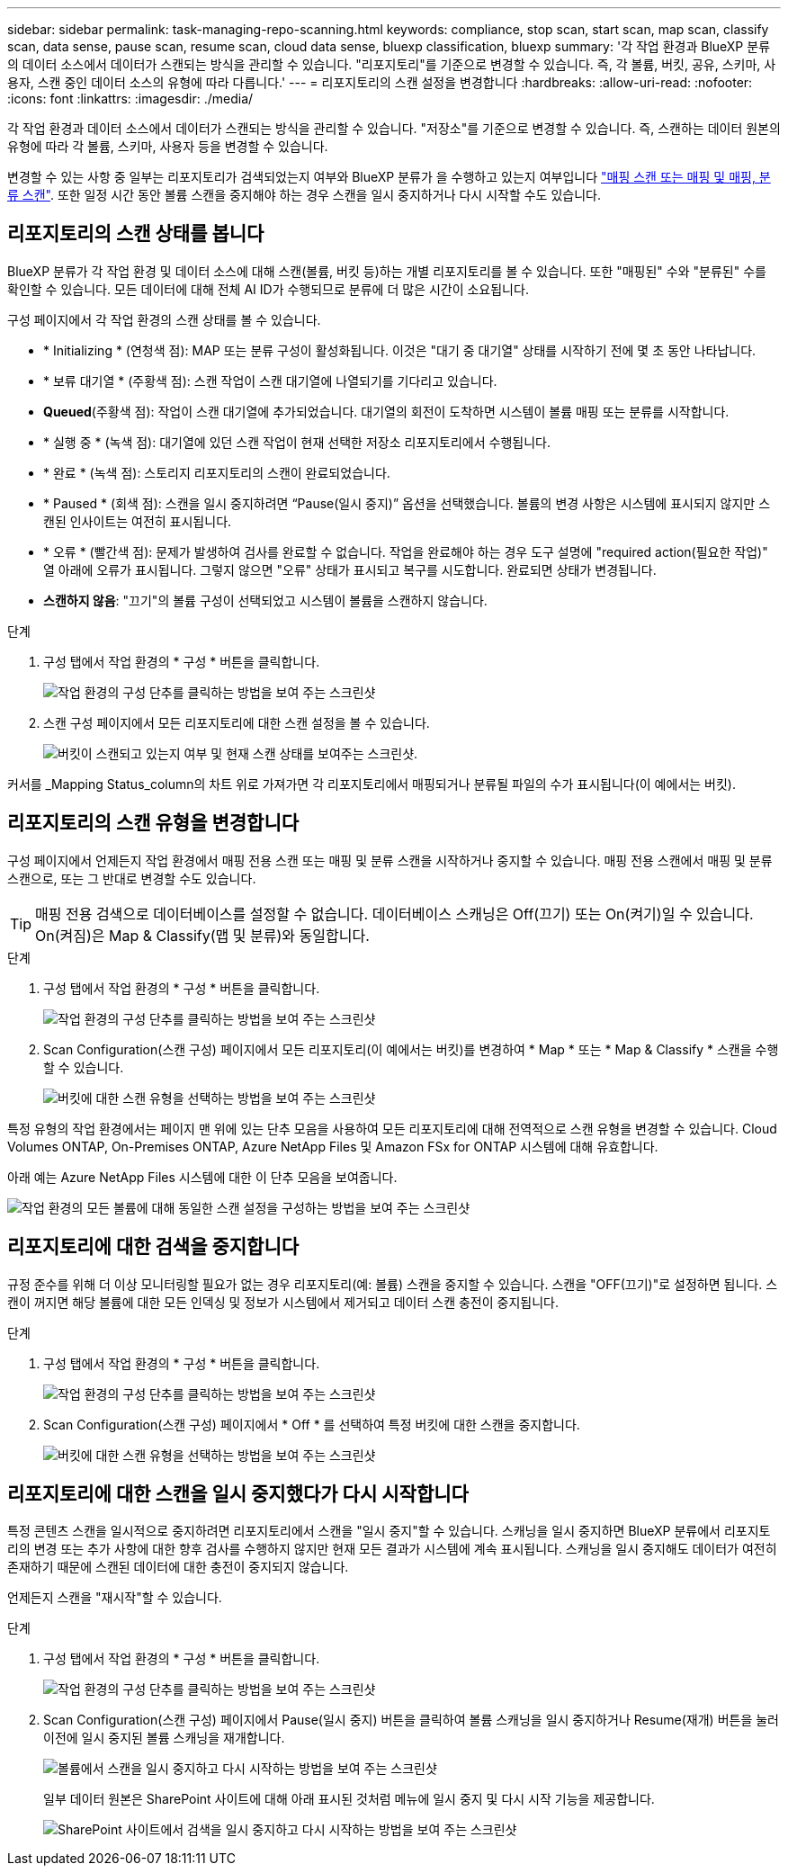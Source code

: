 ---
sidebar: sidebar 
permalink: task-managing-repo-scanning.html 
keywords: compliance, stop scan, start scan, map scan, classify scan, data sense, pause scan, resume scan, cloud data sense, bluexp classification, bluexp 
summary: '각 작업 환경과 BlueXP 분류의 데이터 소스에서 데이터가 스캔되는 방식을 관리할 수 있습니다. "리포지토리"를 기준으로 변경할 수 있습니다. 즉, 각 볼륨, 버킷, 공유, 스키마, 사용자, 스캔 중인 데이터 소스의 유형에 따라 다릅니다.' 
---
= 리포지토리의 스캔 설정을 변경합니다
:hardbreaks:
:allow-uri-read: 
:nofooter: 
:icons: font
:linkattrs: 
:imagesdir: ./media/


[role="lead"]
각 작업 환경과 데이터 소스에서 데이터가 스캔되는 방식을 관리할 수 있습니다. "저장소"를 기준으로 변경할 수 있습니다. 즉, 스캔하는 데이터 원본의 유형에 따라 각 볼륨, 스키마, 사용자 등을 변경할 수 있습니다.

변경할 수 있는 사항 중 일부는 리포지토리가 검색되었는지 여부와 BlueXP 분류가 을 수행하고 있는지 여부입니다 link:concept-cloud-compliance.html#whats-the-difference-between-mapping-and-classification-scans["매핑 스캔 또는 매핑 및 매핑, 분류 스캔"]. 또한 일정 시간 동안 볼륨 스캔을 중지해야 하는 경우 스캔을 일시 중지하거나 다시 시작할 수도 있습니다.



== 리포지토리의 스캔 상태를 봅니다

BlueXP 분류가 각 작업 환경 및 데이터 소스에 대해 스캔(볼륨, 버킷 등)하는 개별 리포지토리를 볼 수 있습니다. 또한 "매핑된" 수와 "분류된" 수를 확인할 수 있습니다. 모든 데이터에 대해 전체 AI ID가 수행되므로 분류에 더 많은 시간이 소요됩니다.

구성 페이지에서 각 작업 환경의 스캔 상태를 볼 수 있습니다.

* * Initializing * (연청색 점): MAP 또는 분류 구성이 활성화됩니다. 이것은 "대기 중 대기열" 상태를 시작하기 전에 몇 초 동안 나타납니다.
* * 보류 대기열 * (주황색 점): 스캔 작업이 스캔 대기열에 나열되기를 기다리고 있습니다.
* *Queued*(주황색 점): 작업이 스캔 대기열에 추가되었습니다. 대기열의 회전이 도착하면 시스템이 볼륨 매핑 또는 분류를 시작합니다.
* * 실행 중 * (녹색 점): 대기열에 있던 스캔 작업이 현재 선택한 저장소 리포지토리에서 수행됩니다.
* * 완료 * (녹색 점): 스토리지 리포지토리의 스캔이 완료되었습니다.
* * Paused * (회색 점): 스캔을 일시 중지하려면 “Pause(일시 중지)” 옵션을 선택했습니다. 볼륨의 변경 사항은 시스템에 표시되지 않지만 스캔된 인사이트는 여전히 표시됩니다.
* * 오류 * (빨간색 점): 문제가 발생하여 검사를 완료할 수 없습니다. 작업을 완료해야 하는 경우 도구 설명에 "required action(필요한 작업)" 열 아래에 오류가 표시됩니다.  그렇지 않으면 "오류" 상태가 표시되고 복구를 시도합니다. 완료되면 상태가 변경됩니다.
* *스캔하지 않음*: "끄기"의 볼륨 구성이 선택되었고 시스템이 볼륨을 스캔하지 않습니다.


.단계
. 구성 탭에서 작업 환경의 * 구성 * 버튼을 클릭합니다.
+
image:screenshot_compliance_config_button.png["작업 환경의 구성 단추를 클릭하는 방법을 보여 주는 스크린샷"]

. 스캔 구성 페이지에서 모든 리포지토리에 대한 스캔 설정을 볼 수 있습니다.
+
image:screenshot_compliance_repo_scan_settings.png["버킷이 스캔되고 있는지 여부 및 현재 스캔 상태를 보여주는 스크린샷."]



커서를 _Mapping Status_column의 차트 위로 가져가면 각 리포지토리에서 매핑되거나 분류될 파일의 수가 표시됩니다(이 예에서는 버킷).



== 리포지토리의 스캔 유형을 변경합니다

구성 페이지에서 언제든지 작업 환경에서 매핑 전용 스캔 또는 매핑 및 분류 스캔을 시작하거나 중지할 수 있습니다. 매핑 전용 스캔에서 매핑 및 분류 스캔으로, 또는 그 반대로 변경할 수도 있습니다.


TIP: 매핑 전용 검색으로 데이터베이스를 설정할 수 없습니다. 데이터베이스 스캐닝은 Off(끄기) 또는 On(켜기)일 수 있습니다. On(켜짐)은 Map & Classify(맵 및 분류)와 동일합니다.

.단계
. 구성 탭에서 작업 환경의 * 구성 * 버튼을 클릭합니다.
+
image:screenshot_compliance_config_button.png["작업 환경의 구성 단추를 클릭하는 방법을 보여 주는 스크린샷"]

. Scan Configuration(스캔 구성) 페이지에서 모든 리포지토리(이 예에서는 버킷)를 변경하여 * Map * 또는 * Map & Classify * 스캔을 수행할 수 있습니다.
+
image:screenshot_compliance_repo_scan_settings.png["버킷에 대한 스캔 유형을 선택하는 방법을 보여 주는 스크린샷"]



특정 유형의 작업 환경에서는 페이지 맨 위에 있는 단추 모음을 사용하여 모든 리포지토리에 대해 전역적으로 스캔 유형을 변경할 수 있습니다. Cloud Volumes ONTAP, On-Premises ONTAP, Azure NetApp Files 및 Amazon FSx for ONTAP 시스템에 대해 유효합니다.

아래 예는 Azure NetApp Files 시스템에 대한 이 단추 모음을 보여줍니다.

image:screenshot_compliance_repo_scan_all.png["작업 환경의 모든 볼륨에 대해 동일한 스캔 설정을 구성하는 방법을 보여 주는 스크린샷"]



== 리포지토리에 대한 검색을 중지합니다

규정 준수를 위해 더 이상 모니터링할 필요가 없는 경우 리포지토리(예: 볼륨) 스캔을 중지할 수 있습니다. 스캔을 "OFF(끄기)"로 설정하면 됩니다. 스캔이 꺼지면 해당 볼륨에 대한 모든 인덱싱 및 정보가 시스템에서 제거되고 데이터 스캔 충전이 중지됩니다.

.단계
. 구성 탭에서 작업 환경의 * 구성 * 버튼을 클릭합니다.
+
image:screenshot_compliance_config_button.png["작업 환경의 구성 단추를 클릭하는 방법을 보여 주는 스크린샷"]

. Scan Configuration(스캔 구성) 페이지에서 * Off * 를 선택하여 특정 버킷에 대한 스캔을 중지합니다.
+
image:screenshot_compliance_stop_repo_scanning.png["버킷에 대한 스캔 유형을 선택하는 방법을 보여 주는 스크린샷"]





== 리포지토리에 대한 스캔을 일시 중지했다가 다시 시작합니다

특정 콘텐츠 스캔을 일시적으로 중지하려면 리포지토리에서 스캔을 "일시 중지"할 수 있습니다. 스캐닝을 일시 중지하면 BlueXP 분류에서 리포지토리의 변경 또는 추가 사항에 대한 향후 검사를 수행하지 않지만 현재 모든 결과가 시스템에 계속 표시됩니다. 스캐닝을 일시 중지해도 데이터가 여전히 존재하기 때문에 스캔된 데이터에 대한 충전이 중지되지 않습니다.

언제든지 스캔을 "재시작"할 수 있습니다.

.단계
. 구성 탭에서 작업 환경의 * 구성 * 버튼을 클릭합니다.
+
image:screenshot_compliance_config_button.png["작업 환경의 구성 단추를 클릭하는 방법을 보여 주는 스크린샷"]

. Scan Configuration(스캔 구성) 페이지에서 Pause(일시 중지) 버튼을 클릭하여 볼륨 스캐닝을 일시 중지하거나 Resume(재개) 버튼을 눌러 이전에 일시 중지된 볼륨 스캐닝을 재개합니다.
+
image:screenshot_compliance_repo_pause_resume.png["볼륨에서 스캔을 일시 중지하고 다시 시작하는 방법을 보여 주는 스크린샷"]

+
일부 데이터 원본은 SharePoint 사이트에 대해 아래 표시된 것처럼 메뉴에 일시 중지 및 다시 시작 기능을 제공합니다.

+
image:screenshot_compliance_repo_pause_resume2.png["SharePoint 사이트에서 검색을 일시 중지하고 다시 시작하는 방법을 보여 주는 스크린샷"]


